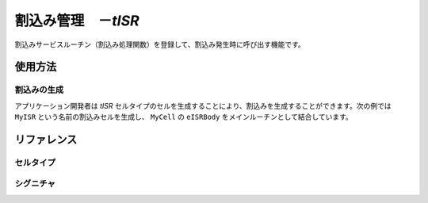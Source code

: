 
.. _atk2+tecs-isr:

割込み管理　－`tISR`
=================

割込みサービスルーチン（割込み処理関数）を登録して、割込み発生時に呼び出す機能です。

.. todo::
    to be filled in

使用方法
--------

割込みの生成
^^^^^^^^^^^^

アプリケーション開発者は `tISR` セルタイプのセルを生成することにより、割込みを生成することができます。次の例では ``MyISR`` という名前の割込みセルを生成し、 ``MyCell`` の ``eISRBody`` をメインルーチンとして結合しています。

.. code-block:: tecs-cdl
  :caption: app.cdl

  celltype tMyCellType {
      entry sHandlerBody eISRBody;
  };

  cell tMyCellType MyCell {};

  cell tISR MyISR {
      cBody = MyCell.eISRBody;
      category = 2;
      priority = 15;
      entryNumber = 48;
      interruptsource ="ENABLE";
  };

.. code-block:: c
  :caption: tMyCellType.c

  void eISRBody_main(CELLIDX idx)
  {
  }



リファレンス
------------

セルタイプ
^^^^^^^^^^

.. tecs:celltype:: tISR

  割込みの生成を行うコンポーネントです。

  .. tecs:attr:: char_t *name = C_EXP("$cell$")

    割込みの名前を指定します。
    指定しない場合、セルの名前が使用されます。

  .. tecs:attr:: uint32_t category

    割込みのカテゴリを指定します。

    .. c:macro:: 1

     カテゴリ1ISR(C11SR）
     OSのコードを経由せずに高速に呼び出される
     割込み制御関連以外のOSのシステムサービスを呼び出せない
     C11SRは，C21SRよりも割込み優先度が高い
  
    .. c:macro:: 2

     カテゴリ2ISR(C21SR）
     OSのコードを経由して呼び出される
     OSのサービスを呼び出せる

  .. tecs:attr:: uint32_t priority

    割込みの優先度を指定します。

  .. tecs:attr:: uint32_t entryNumber

    割込み番号を指定します。

  .. tecs:attr:: char_t *interruptsource

    割込み要因の初期状態を指定します。
    SC3、SC4のみで使用可能です。 
    categoryに1を指定した場合に、本パラメータにDISABLEを指定した場合、ジェネレータはエラーを検出します。
    SC3、SC4で本パラメータを省略した場合、ジェネレータはエラーを検出します。 

   .. c:macro:: ENABLE

      有効

   .. c:macro:: DISABLE

      無効 

  .. tecs:attr:: char_t *resource

    割込みが獲得するリソースを選択します（複数選択可能）。

シグニチャ
^^^^^^^^^^

.. tecs:signature:: sHandlerBody

  割込みハンドラを呼び出すためのシグニチャです。

  .. tecs:sigfunction:: void main(void)
      